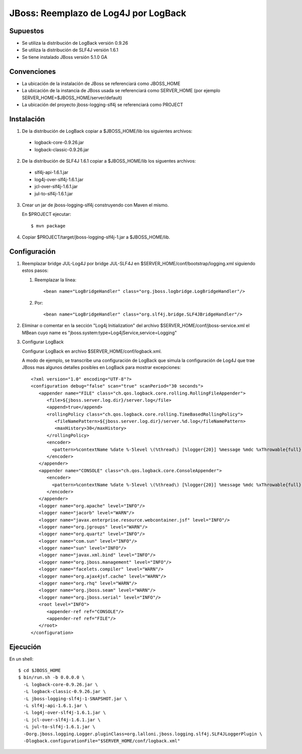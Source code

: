 JBoss: Reemplazo de Log4J por LogBack
=====================================

Supuestos
~~~~~~~~~

* Se utiliza la distribución de LogBack versión 0.9.26
* Se utiliza la distribución de SLF4J versión 1.6.1
* Se tiene instalado JBoss versión 5.1.0 GA

Convenciones
~~~~~~~~~~~~

* La ubicación de la instalación de JBoss se referenciará como JBOSS_HOME
* La ubicación de la instancia de JBoss usada se referenciará como SERVER_HOME 
  (por ejemplo SERVER_HOME=$JBOSS_HOME/server/default)
* La ubicación del proyecto jboss-logging-slf4j se referenciará como PROJECT 

Instalación
~~~~~~~~~~~

1. De la distribución de LogBack copiar a $JBOSS_HOME/lib los siguientes 
   archivos:

 - logback-core-0.9.26.jar 
 - logback-classic-0.9.26.jar

2. De la distribución de SLF4J 1.6.1 copiar a $JBOSS_HOME/lib los siguentes 
   archivos:

 - slf4j-api-1.6.1.jar
 - log4j-over-slf4j-1.6.1.jar
 - jcl-over-slf4j-1.6.1.jar
 - jul-to-slf4j-1.6.1.jar

3. Crear un jar de jboss-logging-slf4j construyendo con Maven el mismo.

   En $PROJECT ejecutar::

     $ mvn package

4. Copiar $PROJECT/target/jboss-logging-slf4j-1.jar a $JBOSS_HOME/lib.
  
Configuración
~~~~~~~~~~~~~

#. Reemplazar bridge JUL-Log4J por bridge JUL-SLF4J en 
   $SERVER_HOME/conf/bootstrap/logging.xml siguiendo estos pasos:

   #. Reemplazar la línea::

        <bean name="LogBridgeHandler" class="org.jboss.logbridge.LogBridgeHandler"/>
    
   #. Por::

        <bean name="LogBridgeHandler" class="org.slf4j.bridge.SLF4JBridgeHandler"/>
        
#. Eliminar o comentar en la sección "Log4j Initialization" del archivo 
   $SERVER_HOME/conf/jboss-service.xml el MBean cuyo name es 
   "jboss.system:type=Log4jService,service=Logging"

#. Configurar LogBack

   Configurar LogBack en archivo $SERVER_HOME/conf/logback.xml.
 
   A modo de ejemplo, se transcribe una configuración de LogBack que simula la 
   configuración de Log4J que trae JBoss mas algunos detalles posibles en 
   LogBack para mostrar excepciones::
   
        <?xml version="1.0" encoding="UTF-8"?>
        <configuration debug="false" scan="true" scanPeriod="30 seconds">
           <appender name="FILE" class="ch.qos.logback.core.rolling.RollingFileAppender">
              <file>${jboss.server.log.dir}/server.log</file>
              <append>true</append>
              <rollingPolicy class="ch.qos.logback.core.rolling.TimeBasedRollingPolicy">
                 <fileNamePattern>${jboss.server.log.dir}/server.%d.log</fileNamePattern>
                 <maxHistory>30</maxHistory>
              </rollingPolicy>
              <encoder>
                <pattern>%contextName %date %-5level \(%thread\) [%logger{20}] %message %mdc %xThrowable{full} %n</pattern>
              </encoder>
           </appender>
           <appender name="CONSOLE" class="ch.qos.logback.core.ConsoleAppender">
              <encoder>
                <pattern>%contextName %date %-5level \(%thread\) [%logger{20}] %message %mdc %xThrowable{full} %n</pattern>
              </encoder>
           </appender>
           <logger name="org.apache" level="INFO"/>
           <logger name="jacorb" level="WARN"/>
           <logger name="javax.enterprise.resource.webcontainer.jsf" level="INFO"/>
           <logger name="org.jgroups" level="WARN"/>
           <logger name="org.quartz" level="INFO"/>
           <logger name="com.sun" level="INFO"/>
           <logger name="sun" level="INFO"/>
           <logger name="javax.xml.bind" level="INFO"/>
           <logger name="org.jboss.management" level="INFO"/>
           <logger name="facelets.compiler" level="WARN"/>
           <logger name="org.ajax4jsf.cache" level="WARN"/>
           <logger name="org.rhq" level="WARN"/>
           <logger name="org.jboss.seam" level="WARN"/>
           <logger name="org.jboss.serial" level="INFO"/>
           <root level="INFO">
              <appender-ref ref="CONSOLE"/>
              <appender-ref ref="FILE"/>
           </root>
        </configuration>
 
Ejecución
~~~~~~~~~

En un shell::

    $ cd $JBOSS_HOME
    $ bin/run.sh -b 0.0.0.0 \                     
      -L logback-core-0.9.26.jar \
      -L logback-classic-0.9.26.jar \
      -L jboss-logging-slf4j-1-SNAPSHOT.jar \
      -L slf4j-api-1.6.1.jar \
      -L log4j-over-slf4j-1.6.1.jar \
      -L jcl-over-slf4j-1.6.1.jar \
      -L jul-to-slf4j-1.6.1.jar \
      -Dorg.jboss.logging.Logger.pluginClass=org.lalloni.jboss.logging.slf4j.SLF4JLoggerPlugin \
      -Dlogback.configurationFile="$SERVER_HOME/conf/logback.xml"
